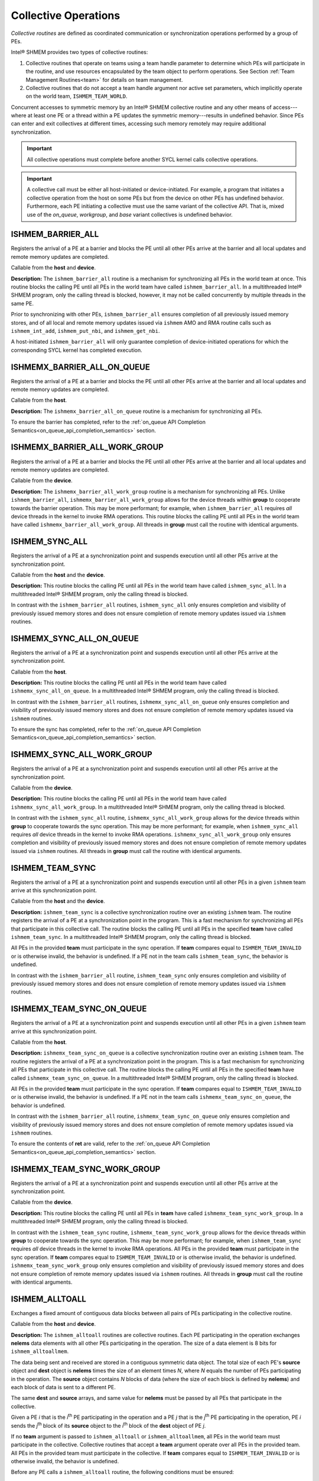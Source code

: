 .. _collectives:

---------------------
Collective Operations
---------------------

`Collective routines` are defined as coordinated communication or
synchronization operations performed by a group of PEs.

Intel® SHMEM provides two types of collective routines:

#. Collective routines that operate on teams using a team handle parameter to
   determine which PEs will participate in the routine, and use resources
   encapsulated by the team object to perform operations.
   See Section :ref:`Team Management Routines<team>` for details on team
   management.

#. Collective routines that do not accept a team handle argument nor active set
   parameters, which implicitly operate on the world team,
   ``ISHMEM_TEAM_WORLD``.

.. FIXME : above, add "and, as required, the default context." if/when contexts

Concurrent accesses to symmetric memory by an Intel® SHMEM collective routine
and any other means of access---where at least one PE or a thread within a PE
updates the symmetric memory---results in undefined behavior.
Since PEs can enter and exit collectives at different times, accessing such
memory remotely may require additional synchronization.

.. important:: All collective operations must complete before another SYCL
   kernel calls collective operations.

.. important:: A collective call must be either all host-initiated or
   device-initiated. For example, a program that initiates a collective
   operation from the host on some PEs but from the device on other PEs has
   undefined behavior. Furthermore, each PE initiating a collective must use
   the same variant of the collective API. That is, mixed use of the
   `on_queue`, `workgroup`, and `base` variant collectives is undefined
   behavior.

.. _ishmem_barrier_all:

^^^^^^^^^^^^^^^^^^
ISHMEM_BARRIER_ALL
^^^^^^^^^^^^^^^^^^

Registers the arrival of a PE at a barrier and blocks the PE until all other
PEs arrive at the barrier and all local updates and remote memory updates are
completed.

.. cpp:function:: void ishmem_barrier_all(void)

  :parameters: None.
  :returns: None.

Callable from the **host** and **device**.

**Description:**
The ``ishmem_barrier_all`` routine is a mechanism for synchronizing all PEs
in the world team at once.
This routine blocks the calling PE until all PEs in the world team have called
``ishmem_barrier_all``.
In a multithreaded Intel® SHMEM program, only the calling thread is blocked,
however, it may not be called concurrently by multiple threads in the same
PE.

Prior to synchronizing with other PEs, ``ishmem_barrier_all`` ensures
completion of all previously issued memory stores, and of all local and remote
memory updates issued via ``ishmem`` AMO and RMA routine calls such as
``ishmem_int_add``, ``ishmem_put_nbi``, and ``ishmem_get_nbi``.

A host-initiated ``ishmem_barrier_all`` will only guarantee completion of
device-initiated operations for which the corresponding SYCL kernel has
completed execution.

^^^^^^^^^^^^^^^^^^^^^^^^^^^^
ISHMEMX_BARRIER_ALL_ON_QUEUE
^^^^^^^^^^^^^^^^^^^^^^^^^^^^

Registers the arrival of a PE at a barrier and blocks the PE until all other
PEs arrive at the barrier and all local updates and remote memory updates are
completed.

.. cpp:function:: sycl::event ishmemx_barrier_all_on_queue(const sycl::queue& q, const std::vector<sycl::event>& deps)

  :param q: The SYCL queue on which to execute the operation. **q** must be mapped to the GPU tile assigned to the calling PE.
  :param deps: An optional vector of SYCL events that the operation depends on.
  :returns: The SYCL event created upon submitting the operation to the SYCL runtime.

Callable from the **host**.

**Description:**
The ``ishmemx_barrier_all_on_queue`` routine is a mechanism for
synchronizing all PEs.

To ensure the barrier has completed, refer to the
:ref:`on_queue API Completion Semantics<on_queue_api_completion_semantics>`
section.

^^^^^^^^^^^^^^^^^^^^^^^^^^^^^^
ISHMEMX_BARRIER_ALL_WORK_GROUP
^^^^^^^^^^^^^^^^^^^^^^^^^^^^^^

Registers the arrival of a PE at a barrier and blocks the PE until all other
PEs arrive at the barrier and all local updates and remote memory updates are
completed.

.. cpp:function:: template<typename Group> void ishmemx_barrier_all_work_group(const Group& group)

  :param group: The SYCL ``group`` or ``sub_group`` on which to collectively perform the barrier operation.
  :returns: None.

Callable from the **device**.

**Description:**
The ``ishmemx_barrier_all_work_group`` routine is a mechanism for
synchronizing all PEs.
Unlike ``ishmem_barrier_all``, ``ishmemx_barrier_all_work_group`` allows
for the device threads within **group** to cooperate towards the barrier
operation.
This may be more performant; for example, when ``ishmem_barrier_all``
requires `all` device threads in the kernel to invoke RMA operations.
This routine blocks the calling PE until all PEs in the world team have called
``ishmemx_barrier_all_work_group``.
All threads in **group** must call the routine with identical arguments.


.. _ishmem_sync_all:

^^^^^^^^^^^^^^^
ISHMEM_SYNC_ALL
^^^^^^^^^^^^^^^

Registers the arrival of a PE at a synchronization point and suspends
execution until all other PEs arrive at the synchronization point.

.. cpp:function:: void ishmem_sync_all(void)

  :parameters: None.
  :returns: None.

Callable from the **host** and the **device**.

**Description:**
This routine blocks the calling PE until all PEs in the world team have called
``ishmem_sync_all``.
In a multithreaded Intel® SHMEM program, only the calling thread is blocked.

In contrast with the ``ishmem_barrier_all`` routines, ``ishmem_sync_all``
only ensures completion and visibility of previously issued memory
stores and does not ensure completion of remote memory updates issued via
``ishmem`` routines.

^^^^^^^^^^^^^^^^^^^^^^^^^
ISHMEMX_SYNC_ALL_ON_QUEUE
^^^^^^^^^^^^^^^^^^^^^^^^^

Registers the arrival of a PE at a synchronization point and suspends
execution until all other PEs arrive at the synchronization point.

.. cpp:function:: sycl::event ishmemx_sync_all_on_queue(sycl::queue& q, const std::vector<sycl::event>& deps)

  :param q: The SYCL queue on which to execute the operation. **q** must be mapped to the GPU tile assigned to the calling PE.
  :param deps: An optional vector of SYCL events that the operation depends on.
  :returns: The SYCL event created upon submitting the operation to the SYCL runtime.

Callable from the **host**.

**Description:**
This routine blocks the calling PE until all PEs in the world team have called
``ishmemx_sync_all_on_queue``.
In a multithreaded Intel® SHMEM program, only the calling thread is blocked.

In contrast with the ``ishmem_barrier_all`` routines,
``ishmemx_sync_all_on_queue`` only ensures completion and visibility of
previously issued memory stores and does not ensure completion of remote
memory updates issued via ``ishmem`` routines.

To ensure the sync has completed, refer to the
:ref:`on_queue API Completion Semantics<on_queue_api_completion_semantics>`
section.

^^^^^^^^^^^^^^^^^^^^^^^^^^^
ISHMEMX_SYNC_ALL_WORK_GROUP
^^^^^^^^^^^^^^^^^^^^^^^^^^^

Registers the arrival of a PE at a synchronization point and suspends
execution until all other PEs arrive at the synchronization point.

.. cpp:function:: template<typename Group> void ishmemx_sync_all_work_group(const Group& group)

  :param group: The SYCL ``group`` or ``sub_group`` on which to collectively perform the barrier operation.
  :returns: None.

Callable from the **device**.

**Description:**
This routine blocks the calling PE until all PEs in the world team have called
``ishmemx_sync_all_work_group``.
In a multithreaded Intel® SHMEM program, only the calling thread is blocked.

In contrast with the ``ishmem_sync_all`` routine, ``ishmemx_sync_all_work_group`` allows for the device threads within **group** to cooperate towards the sync operation.
This may be more performant; for example, when ``ishmem_sync_all``
requires `all` device threads in the kernel to invoke RMA operations.
``ishmemx_sync_all_work_group`` only ensures completion and visibility of
previously issued memory stores and does not ensure completion of remote
memory updates issued via ``ishmem`` routines.
All threads in **group** must call the routine with identical arguments.


.. _ishmem_team_sync:

^^^^^^^^^^^^^^^^
ISHMEM_TEAM_SYNC
^^^^^^^^^^^^^^^^

Registers the arrival of a PE at a synchronization point and suspends execution
until all other PEs in a given ``ishmem`` team arrive at this synchronization
point.

.. cpp:function:: int ishmem_team_sync(ishmem_team_t team)

  :param team: The team over which to perform the operation.
  :returns: Zero on successful local completion. Nonzero otherwise.

Callable from the **host** and the **device**.

**Description:**
``ishmem_team_sync`` is a collective synchronization routine over an existing
``ishmem`` team.
The routine registers the arrival of a PE at a synchronization point in the
program.
This is a fast mechanism for synchronizing all PEs that participate in this
collective call.
The routine blocks the calling PE until all PEs in the specified **team** have
called ``ishmem_team_sync``.
In a multithreaded Intel® SHMEM program, only the calling thread is blocked.

All PEs in the provided **team** must participate in the sync operation.
If **team** compares equal to ``ISHMEM_TEAM_INVALID`` or is otherwise invalid,
the behavior is undefined.
If a PE not in the team calls ``ishmem_team_sync``, the behavior is undefined.

In contrast with the ``ishmem_barrier_all`` routine, ``ishmem_team_sync`` only
ensures completion and visibility of previously issued memory stores and does
not ensure completion of remote memory updates issued via ``ishmem`` routines.

^^^^^^^^^^^^^^^^^^^^^^^^^^
ISHMEMX_TEAM_SYNC_ON_QUEUE
^^^^^^^^^^^^^^^^^^^^^^^^^^

Registers the arrival of a PE at a synchronization point and suspends execution
until all other PEs in a given ``ishmem`` team arrive at this synchronization
point.

.. cpp:function:: sycl::event ishmemx_team_sync_on_queue(ishmem_team_t team, int* ret, sycl::queue& q, const std::vector<sycl::event>& deps)

  :param team: The team over which to perform the operation.
  :param ret: A pointer whose contents will be set to zero on successful local completion; otherwise, nonzero. **ret** must be accessible from both the host and the device.
  :param q: The SYCL queue on which to execute the operation. **q** must be mapped to the GPU tile assigned to the calling PE.
  :param deps: An optional vector of SYCL events that the operation depends on.
  :returns: The SYCL event created upon submitting the operation to the SYCL runtime.

Callable from the **host**.

**Description:**
``ishmemx_team_sync_on_queue`` is a collective synchronization routine over an existing
``ishmem`` team.
The routine registers the arrival of a PE at a synchronization point in the
program.
This is a fast mechanism for synchronizing all PEs that participate in this
collective call.
The routine blocks the calling PE until all PEs in the specified **team** have
called ``ishmemx_team_sync_on_queue``.
In a multithreaded Intel® SHMEM program, only the calling thread is blocked.

All PEs in the provided **team** must participate in the sync operation.
If **team** compares equal to ``ISHMEM_TEAM_INVALID`` or is otherwise invalid,
the behavior is undefined.
If a PE not in the team calls ``ishmemx_team_sync_on_queue``, the behavior is
undefined.

In contrast with the ``ishmem_barrier_all`` routine,
``ishmemx_team_sync_on_queue`` only ensures completion and visibility of
previously issued memory stores and does not ensure completion of remote
memory updates issued via ``ishmem`` routines.

To ensure the contents of **ret** are valid, refer to the
:ref:`on_queue API Completion Semantics<on_queue_api_completion_semantics>`
section.

^^^^^^^^^^^^^^^^^^^^^^^^^^^^
ISHMEMX_TEAM_SYNC_WORK_GROUP
^^^^^^^^^^^^^^^^^^^^^^^^^^^^

Registers the arrival of a PE at a synchronization point and suspends
execution until all other PEs arrive at the synchronization point.

.. cpp:function:: template<typename Group> void ishmemx_team_sync_work_group(ishmem_team_t team, const Group& group)

  :param team: The team over which to perform the operation.
  :param group: The SYCL ``group`` or ``sub_group`` on which to collectively perform the barrier operation.

Callable from the **device**.

**Description:**
This routine blocks the calling PE until all PEs in **team** have called
``ishmemx_team_sync_work_group``.
In a multithreaded Intel® SHMEM program, only the calling thread is blocked.

In contrast with the ``ishmem_team_sync`` routine,
``ishmemx_team_sync_work_group`` allows for the device threads within **group**
to cooperate towards the sync operation.
This may be more performant; for example, when ``ishmem_team_sync`` requires
`all` device threads in the kernel to invoke RMA operations.
All PEs in the provided **team** must participate in the sync operation.
If **team** compares equal to ``ISHMEM_TEAM_INVALID`` or is otherwise invalid,
the behavior is undefined.
``ishmemx_team_sync_work_group`` only ensures completion and visibility of
previously issued memory stores and does not ensure completion of remote memory
updates issued via ``ishmem`` routines.
All threads in **group** must call the routine with identical arguments.


.. _ishmem_alltoall:

^^^^^^^^^^^^^^^
ISHMEM_ALLTOALL
^^^^^^^^^^^^^^^

Exchanges a fixed amount of contiguous data blocks between all pairs of PEs
participating in the collective routine.

.. cpp:function:: template<typename TYPE> int ishmem_alltoall(TYPE* dest, const TYPE* source, size_t nelems)

.. cpp:function:: template<typename TYPE> int ishmem_alltoall(ishmem_team_t team, TYPE* dest, const TYPE* source, size_t nelems)

.. cpp:function:: int ishmem_TYPENAME_alltoall(TYPE* dest, const TYPE* source, size_t nelems)

.. cpp:function:: int ishmem_TYPENAME_alltoall(ishmem_team_t team, TYPE* dest, const TYPE* source, size_t nelems)

.. cpp:function:: int ishmem_alltoallmem(void* dest, const void* source, size_t nelems)

.. cpp:function:: int ishmem_alltoallmem(ishmem_team_t team, void* dest, const void* source, size_t nelems)

   :param dest: Symmetric address of a data object large enough to receive the combined total of **nelems** elements from each PE. The type of **dest** should match the TYPE and TYPENAME according to the table of :ref:`Standard RMA types<stdrmatypes>`.
   :param source: Symmetric address of a data object that contains **nelems** elements of data for each PE, ordered according to destination PE. The type of **source** should match the TYPE and TYPENAME according to the table of :ref:`Standard RMA types<stdrmatypes>`.
   :param nelems: The number of elements to exchange for each PE. For ``ishmem_alltoallmem``, elements are bytes.
   :param team: A valid ``ishmem`` team handle to a team.
   :returns:  Zero on successful local completion; otherwise, nonzero.

Callable from the **host** and **device**.

**Description:**
The ``ishmem_alltoall`` routines are collective routines. Each PE
participating in the operation exchanges **nelems** data elements
with all other PEs participating in the operation.
The size of a data element is 8 bits for ``ishmem_alltoallmem``.

The data being sent and received are stored in a contiguous symmetric data
object.
The total size of each PE's **source** object and **dest** object is **nelems**
times the size of an element times `N`, where `N` equals the number of PEs
participating in the operation.
The **source** object contains `N` blocks of data (where the size of each block
is defined by **nelems**) and each block of data is sent to a different PE.

The same **dest** and **source** arrays, and same value for **nelems** must be
passed by all PEs that participate in the collective.

.. FIXME: TEAMS

.. Given a PE `i` that is the `k`:sup:`th` PE participating in the operation and a
.. PE `j` that is the `l`:sup:`th` PE participating in the operation, PE `i` sends
.. the `l`:sup:`th` block of its **source** object to the `k`:sup:`th` block of
.. the **dest** object of PE `j`.

Given a PE `i` that is the `i`:sup:`th` PE participating in the operation and a
PE `j` that is the `j`:sup:`th` PE participating in the operation, PE `i` sends
the `j`:sup:`th` block of its **source** object to the `i`:sup:`th` block of
the **dest** object of PE `j`.

If no **team** argument is passed to ``ishmem_alltoall`` or
``ishmem_alltoallmem``, all PEs in the world team must participate in the
collective.
Collective routines that accept a **team** argument operate over all PEs in the
provided team.
All PEs in the provided team must participate in the collective.
If **team** compares equal to ``ISHMEM_TEAM_INVALID`` or is otherwise invalid,
the behavior is undefined.

Before any PE calls a ``ishmem_alltoall`` routine, the following conditions must
be ensured:

#. The **dest** data object on all PEs in the **team** is ready to accept the
   ``ishmem_alltoall`` data.
#. The **source** data object on all PEs in the **team** is ready to send.

Otherwise, the behavior is undefined.

Upon return from a ``ishmem_alltoall`` routine, the following is true for
the local PE:

#. Its **dest** symmetric data object is completely updated.
#. The data has been copied out of the **source** data object.

^^^^^^^^^^^^^^^^^^^^^^^^^
ISHMEMX_ALLTOALL_ON_QUEUE
^^^^^^^^^^^^^^^^^^^^^^^^^

Exchanges a fixed amount of contiguous data blocks between all pairs of PEs
participating in the collective routine.

In the functions below, TYPE is one of the standard RMA types and has a
corresponding TYPENAME specified by Table :ref:`Standard RMA
Types<stdrmatypes>`.

.. cpp:function:: template<typename TYPE> sycl::event ishmemx_alltoall_on_queue(TYPE* dest, const TYPE* source, size_t nelems, int* ret, sycl::queue& q, const std::vector<sycl::event>& deps)

.. cpp:function:: template<typename TYPE> sycl::event ishmemx_alltoall_on_queue(ishmem_team_t team, TYPE* dest, const TYPE* source, size_t nelems, int* ret, sycl::queue& q, const std::vector<sycl::event>& deps)

.. cpp:function:: sycl::event ishmemx_TYPENAME_alltoall_on_queue(TYPE* dest, const TYPE* source, size_t nelems, int* ret, sycl::queue& q, const std::vector<sycl::event>& deps)

.. cpp:function:: sycl::event ishmemx_TYPENAME_alltoall_on_queue(ishmem_team_t team, TYPE* dest, const TYPE* source, size_t nelems, int* ret, sycl::queue& q, const std::vector<sycl::event>& deps)

.. cpp:function:: sycl::event ishmemx_alltoallmem_on_queue(void* dest, const void* source, size_t nelems, int* ret, sycl::queue& q, const std::vector<sycl::event>& deps)

.. cpp:function:: sycl::event ishmemx_alltoallmem_on_queue(ishmem_team_t team, void* dest, const void* source, size_t nelems, int* ret, sycl::queue& q, const std::vector<sycl::event>& deps)

   :param dest: Symmetric address of a data object large enough to receive the combined total of **nelems** elements from each PE. The type of **dest** should match the TYPE and TYPENAME according to the table of :ref:`Standard RMA types<stdrmatypes>`.
   :param source: Symmetric address of a data object that contains **nelems** elements of data for each PE, ordered according to destination PE. The type of **source** should match the TYPE and TYPENAME according to the table of :ref:`Standard RMA types<stdrmatypes>`.
   :param nelems: The number of elements to exchange for each PE. For ``ishmemx_alltoallmem_on_queue``, elements are bytes.
   :param ret: A pointer whose contents will be set to zero on successful local completion; otherwise, nonzero. **ret** must be accessible from both the host and the device.
   :param q: The SYCL queue on which to execute the operation. **q** must be mapped to the GPU tile assigned to the calling PE.
   :param deps: An optional vector of SYCL events that the operation depends on.
   :param team: A valid ``ishmem`` team handle to a team.
   :returns: The SYCL event created upon submitting the operation to the SYCL runtime.

Callable from the **host**.

**Description:**
The ``ishmemx_alltoall_on_queue`` routines have similar semantics and
requirements as the ``ishmem_alltoall`` routines.
If no **team** argument is passed to ``ishmemx_alltoall_on_queue`` or
``ishmemx_alltoallmem_on_queue``, all PEs in the world team must participate
in the collective.
Collective routines that accept a **team** argument operate over all PEs in the
provided team.
All PEs in the provided team must participate in the collective.
If **team** compares equal to ``ISHMEM_TEAM_INVALID`` or is otherwise invalid,
the behavior is undefined.

To ensure the contents of **dest** and **ret** are valid, refer to the
:ref:`on_queue API Completion Semantics<on_queue_api_completion_semantics>`
section.

^^^^^^^^^^^^^^^^^^^^^^^^^^^
ISHMEMX_ALLTOALL_WORK_GROUP
^^^^^^^^^^^^^^^^^^^^^^^^^^^

Exchanges a fixed amount of contiguous data blocks between all pairs of PEs
participating in the collective routine.

In the functions below, TYPE is one of the standard RMA types and has a
corresponding TYPENAME specified by Table :ref:`Standard RMA
Types<stdrmatypes>`.

.. cpp:function:: template<typename TYPE, typename Group> int ishmemx_alltoall_work_group(TYPE* dest, const TYPE* source, size_t nelems, const Group& group)

.. cpp:function:: template<typename TYPE, typename Group> int ishmemx_alltoall_work_group(ishmem_team_t team, TYPE* dest, const TYPE* source, size_t nelems, const Group& group)

.. cpp:function:: template<typename Group> int ishmemx_TYPENAME_alltoall_work_group(TYPE* dest, const TYPE* source, size_t nelems, const Group& group)

.. cpp:function:: template<typename Group> int ishmemx_TYPENAME_alltoall_work_group(ishmem_team_t team, TYPE* dest, const TYPE* source, size_t nelems, const Group& group)

.. cpp:function:: template<typename Group> int ishmemx_alltoallmem_work_group(void* dest, const void* source, size_t nelems, const Group& group)

.. cpp:function:: template<typename Group> int ishmemx_alltoallmem_work_group(ishmem_team_t team, void* dest, const void* source, size_t nelems, const Group& group)

   :param dest: Symmetric address of a data object large enough to receive the combined total of **nelems** elements from each PE. The type of **dest** should match the TYPE and TYPENAME according to the table of :ref:`Standard RMA types<stdrmatypes>`.
   :param source: Symmetric address of a data object that contains **nelems** elements of data for each PE, ordered according to destination PE. The type of **source** should match the TYPE and TYPENAME according to the table of :ref:`Standard RMA types<stdrmatypes>`.
   :param nelems: The number of elements to exchange for each PE. For ``ishmem_alltoallmem``, elements are bytes.
   :param group: The SYCL ``group`` or ``sub_group`` on which to collectively perform the barrier operation.
   :param team: A valid ``ishmem`` team handle to a team.
   :returns:  Zero on successful local completion; otherwise, nonzero.

Callable from the **device**.

**Description:**
The ``ishmemx_alltoall_work_group`` routines have similar semantics and
requirements as the ``ishmem_alltoall`` routines.
In contrast with the ``ishmem_alltoall`` routines,
``ishmemx_alltoall_work_group`` allows for the device threads within **group**
to cooperate towards the all-to-all operation.
This may be more performant; for example, when ``ishmem_alltoall``
requires `all` device threads in the kernel to invoke RMA operations.
This routine blocks the calling PE until all PEs in the team have called
``ishmemx_alltoall_work_group``.
If no **team** argument is passed to ``ishmemx_alltoall_work_group`` or
``ishmemx_alltoallmem_work_group``, all PEs in the world team must participate
in the collective.
Collective routines that accept a **team** argument operate over all PEs in the
provided team.
All PEs in the provided team must participate in the collective.
If **team** compares equal to ``ISHMEM_TEAM_INVALID`` or is otherwise invalid,
the behavior is undefined.
``ishmemx_alltoall_work_group`` only ensures completion and visibility of
previously issued memory stores and does not ensure completion of remote memory
updates issued via ``ishmem`` routines.
All threads in **group** must call the routine with identical arguments.

.. _ishmem_broadcast:

^^^^^^^^^^^^^^^^
ISHMEM_BROADCAST
^^^^^^^^^^^^^^^^

Broadcasts a block of data from one PE to one or more destination PEs.

Below, TYPE is one of the standard RMA types and has a corresponding TYPENAME
specified by Table :ref:`Standard RMA Types<stdrmatypes>`.

.. cpp:function:: template<typename TYPE> int ishmem_broadcast(TYPE* dest, const TYPE* source, size_t nelems, int PE_root)

.. cpp:function:: template<typename TYPE> int ishmem_broadcast(ishmem_team_t team, TYPE* dest, const TYPE* source, size_t nelems, int PE_root)

.. cpp:function:: int ishmem_TYPENAME_broadcast(TYPE* dest, const TYPE* source, size_t nelems, int PE_root)

.. cpp:function:: int ishmem_TYPENAME_broadcast(ishmem_team_t team, TYPE* dest, const TYPE* source, size_t nelems, int PE_root)

.. cpp:function:: int ishmem_broadcastmem(void* dest, const void* source, size_t nelems, int PE_root)

.. cpp:function:: int ishmem_broadcastmem(ishmem_team_t team, void* dest, const void* source, size_t nelems, int PE_root)

   :param dest: Symmetric address of the destination data object. The type of **dest** should match the TYPE and TYPENAME according to the table of :ref:`Standard RMA types<stdrmatypes>`. 
   :param source: Symmetric address of the source data object. The type of **source** should match the TYPE and TYPENAME according to the table of :ref:`Standard RMA types<stdrmatypes>`.
   :param nelems: The number of elements in the **source** and **dest** arrays. For ``ishmem_broadcastmem``, elements are bytes.
   :param PE_root: The PE from which the data is copied.
   :param team: A valid ``ishmem`` team handle to a team.
   :returns:  Zero on successful local completion; otherwise, nonzero.

Callable from the **host** and **device**.

**Description:**
The broadcast routines are collective routines across all PEs in a valid
``ishmem`` team.
They copy the **source** data object on the PE specified by **PE_root** to
the **dest** data object on the PEs participating in the collective
operation.
The same **dest** and **source** data objects and the same value of
**PE_root** must be passed by all PEs participating in the collective
operation.

For broadcasts:

* The **dest** object is updated on all PEs in the ``ishmem`` team.

* All PEs in the **team** must participate in the operation.

* If **team** compares equal to ``ISHMEM_TEAM_INVALID`` or is otherwise
  invalid, the behavior is undefined.

* PE numbering is relative to the team. The specified root PE must be a valid
  PE number for the team, between :math:`0` and :math:`N-1`, where :math:`N` is the
  size of the team.

* The values of argument **PE_root** must be the same value on all PEs in the
  **team**.

Before any PE calls a broadcast routine, the following conditions must be
ensured:

* The **dest** array on all PEs in the **team** is ready to accept the
  broadcast data.

Otherwise, the behavior is undefined.

Upon return from a broadcast routine, the following are true for the local PE:

* The **dest** data object is updated on all PEs in the **team**.

* The **source** data object may be safely reused.

^^^^^^^^^^^^^^^^^^^^^^^^^^
ISHMEMX_BROADCAST_ON_QUEUE
^^^^^^^^^^^^^^^^^^^^^^^^^^

Broadcasts a block of data from one PE to one or more destination PEs.

Below, TYPE is one of the standard RMA types and has a corresponding TYPENAME
specified by Table :ref:`Standard RMA Types<stdrmatypes>`.

.. cpp:function:: template<typename TYPE> sycl::event ishmemx_broadcast_on_queue(TYPE* dest, const TYPE* source, size_t nelems, int PE_root, int* ret, sycl::queue& q, const std::vector<sycl::event>& deps)

.. cpp:function:: template<typename TYPE> sycl::event ishmemx_broadcast_on_queue(ishmem_team_t team, TYPE* dest, const TYPE* source, size_t nelems, int PE_root, int* ret, sycl::queue& q, const std::vector<sycl::event>& deps)

.. cpp:function:: sycl::event ishmemx_TYPENAME_broadcast_on_queue(TYPE* dest, const TYPE* source, size_t nelems, int PE_root, int* ret, sycl::queue& q, const std::vector<sycl::event>& deps)

.. cpp:function:: sycl::event ishmemx_TYPENAME_broadcast_on_queue(ishmem_team_t team, TYPE* dest, const TYPE* source, size_t nelems, int PE_root, int* ret, sycl::queue& q, const std::vector<sycl::event>& deps)

.. cpp:function:: sycl::event ishmemx_broadcastmem_on_queue(void* dest, const void* source, size_t nelems, int PE_root, int* ret, sycl::queue& q, const std::vector<sycl::event>& deps)

.. cpp:function:: sycl::event ishmemx_broadcastmem_on_queue(ishmem_team_t team, void* dest, const void* source, size_t nelems, int PE_root, int* ret, sycl::queue& q, const std::vector<sycl::event>& deps)

   :param dest: Symmetric address of the destination data object. The type of **dest** should match the TYPE and TYPENAME according to the table of :ref:`Standard RMA types<stdrmatypes>`. 
   :param source: Symmetric address of the source data object. The type of **source** should match the TYPE and TYPENAME according to the table of :ref:`Standard RMA types<stdrmatypes>`.
   :param nelems: The number of elements in the **source** and **dest** arrays. For ``ishmemx_broadcastmem_on_queue``, elements are bytes.
   :param PE_root: The PE from which the data is copied.
   :param ret: A pointer whose contents will be set to zero on successful local completion; otherwise, nonzero. **ret** must be accessible from both the host and the device.
   :param q: The SYCL queue on which to execute the operation. **q** must be mapped to the GPU tile assigned to the calling PE.
   :param deps: An optional vector of SYCL events that the operation depends on.
   :param team: A valid ``ishmem`` team handle to a team.
   :returns: The SYCL event created upon submitting the operation to the SYCL runtime.

Callable from the **host**.

**Description:**
The ``ishmemx_broadcast_on_queue`` routines have similar semantics and
requirements as the ``ishmem_broadcast`` routines.
If no **team** argument is passed to ``ishmemx_broadcast_on_queue`` or
``ishmemx_broadcastmem_on_queue``, all PEs in the world team must participate
in the broadcast operation.
Broadcast routines that accept a **team** argument operate over all PEs in the
provided team.
All PEs in the provided team must participate in the broadcast.
If **team** compares equal to ``ISHMEM_TEAM_INVALID`` or is otherwise invalid,
the behavior is undefined.

To ensure the contents of **dest** and **ret** are valid, refer to the
:ref:`on_queue API Completion Semantics<on_queue_api_completion_semantics>`
section.

^^^^^^^^^^^^^^^^^^^^^^^^^^^^
ISHMEMX_BROADCAST_WORK_GROUP
^^^^^^^^^^^^^^^^^^^^^^^^^^^^

Broadcasts a block of data from one PE to one or more destination PEs.

Below, TYPE is one of the standard RMA types and has a corresponding TYPENAME
specified by Table :ref:`Standard RMA Types<stdrmatypes>`.

.. cpp:function:: template<typename TYPE, typename Group> int ishmemx_broadcast_work_group(TYPE* dest, const TYPE* source, size_t nelems, int PE_root, const Group& group)

.. cpp:function:: template<typename TYPE, typename Group> int ishmemx_broadcast_work_group(ishmem_team_t team, TYPE* dest, const TYPE* source, size_t nelems, int PE_root, const Group& group)

.. cpp:function:: template<typename Group> int ishmemx_TYPENAME_broadcast_work_group(TYPE* dest, const TYPE* source, size_t nelems, int PE_root, const Group& group)

.. cpp:function:: template<typename Group> int ishmemx_TYPENAME_broadcast_work_group(ishmem_team_t team, TYPE* dest, const TYPE* source, size_t nelems, int PE_root, const Group& group)

.. cpp:function:: template<typename Group> int ishmemx_broadcastmem_work_group(void* dest, const void* source, size_t nelems, int PE_root, const Group& group)

.. cpp:function:: template<typename Group> int ishmemx_broadcastmem_work_group(ishmem_team_t team, void* dest, const void* source, size_t nelems, int PE_root, const Group& group)

   :param dest: Symmetric address of the destination data object. The type of **dest** should match the TYPE and TYPENAME according to the table of :ref:`Standard RMA types<stdrmatypes>`. 
   :param source: Symmetric address of the source data object. The type of **source** should match the TYPE and TYPENAME according to the table of :ref:`Standard RMA types<stdrmatypes>`.
   :param nelems: The number of elements in the **source** and **dest** arrays. For ``ishmemx_broadcastmem_work_group``, elements are bytes.
   :param PE_root: The PE from which the data is copied.
   :param group: The SYCL ``group`` or ``sub_group`` on which to collectively perform the barrier operation.
   :param team: A valid ``ishmem`` team handle to a team.
   :returns:  Zero on successful local completion; otherwise, nonzero.

Callable from the **device**.

**Description:**
The ``ishmemx_broadcast_work_group`` and
``ishmemx_broadcastmem_work_group`` routines have similar semantics and
requirements as the ``ishmem_broadcast`` routines.
In contrast with the ``ishmem_broadcast`` routines,
``ishmemx_broadcast_work_group`` and ``ishmemx_broadcastmem_work_group``
allow for the device threads within **group** to cooperate towards the broadcast operation.
This routine blocks the calling PE until all PEs in the team have called
``ishmemx_broadcast_work_group``.
If no **team** argument is passed to ``ishmemx_broadcast_work_group`` or
``ishmemx_broadcastmem_work_group``, all PEs in the world team must participate
in the broadcast operation.
Broadcast routines that accept a **team** argument operate over all PEs in the
provided team.
All PEs in the provided team must participate in the broadcast.
If **team** compares equal to ``ISHMEM_TEAM_INVALID`` or is otherwise invalid,
the behavior is undefined.
``ishmemx_broadcast_work_group`` only ensures completion and visibility of
previously issued memory stores and does not ensure completion of remote memory
updates issued via ``ishmem`` routines.
All threads in **group** must call the routine with identical arguments.


.. _ishmem_collect:

^^^^^^^^^^^^^^^^^^^^^^^^^^^^^^^
ISHMEM_COLLECT, ISHMEM_FCOLLECT
^^^^^^^^^^^^^^^^^^^^^^^^^^^^^^^

Concatenates blocks of data from multiple PEs to an array in every PE
participating in the collective routine.

In the functions below, TYPE is one of the standard RMA types and has a
corresponding TYPENAME specified by Table :ref:`Standard RMA
Types<stdrmatypes>`.

.. cpp:function:: template<typename TYPE> int ishmem_collect(TYPE* dest, const TYPE* source, size_t nelems)

.. cpp:function:: template<typename TYPE> int ishmem_collect(ishmem_team_t team, TYPE* dest, const TYPE* source, size_t nelems)

.. cpp:function:: template<typename TYPE> int ishmem_fcollect(TYPE* dest, const TYPE* source, size_t nelems)

.. cpp:function:: template<typename TYPE> int ishmem_fcollect(ishmem_team_t team, TYPE* dest, const TYPE* source, size_t nelems)

.. cpp:function:: int ishmem_TYPENAME_collect(TYPE* dest, const TYPE* source, size_t nelems)

.. cpp:function:: int ishmem_TYPENAME_collect(ishmem_team_t team, TYPE* dest, const TYPE* source, size_t nelems)

.. cpp:function:: int ishmem_TYPENAME_fcollect(TYPE* dest, const TYPE* source, size_t nelems)

.. cpp:function:: int ishmem_TYPENAME_fcollect(ishmem_team_t team, TYPE* dest, const TYPE* source, size_t nelems)

.. cpp:function:: int ishmem_collectmem(void* dest, const void* source, size_t nelems)

.. cpp:function:: int ishmem_collectmem(ishmem_team_t team, void* dest, const void* source, size_t nelems)

.. cpp:function:: int ishmem_fcollectmem(void* dest, const void* source, size_t nelems)

.. cpp:function:: int ishmem_fcollectmem(ishmem_team_t team, void* dest, const void* source, size_t nelems)

  :param dest: Symmetric address of an array large enough to accept the concatenation of the **source** arrays on all participating PEs. The type of **dest** should match the TYPE and TYPENAME according to the table of :ref:`Standard RMA types<stdrmatypes>`.
  :param source: Symmetric address of the **source** data object. The type of **source** should match the TYPE and TYPENAME according to the table of :ref:`Standard RMA types<stdrmatypes>`.
  :param nelems: The number of elements in **source** array. For ``ishmem_collectmem`` and ``ishmem_fcollectmem``, elements are bytes.
  :param team: A valid ``ishmem`` team handle to a team.
  :returns: Zero on successful local completion. Nonzero otherwise.

Callable from the **host** and **device**.

**Description:**
The ``ishmem_collect`` and ``ishmem_fcollect`` routines perform a collective
operation to concatenate **nelems** data items from the **source** array into
the **dest** array, over all PEs in a valid ``ishmem`` team in processor number
order.

.. For a team, the data from PE number 0 in the team is first, then the contribution from PE 1 in the team, and so on.

The collected result is written to the **dest** array for all PEs in the team.
The same **dest** and **source** arrays must be passed by all PEs that
participate in the operation.

The ``ishmem_fcollect`` routines require that **nelems** be the same value
in all participating PEs, while the ``ishmem_collect`` routines allow
**nelems** to vary from PE to PE.

If no **team** argument is passed to either ``ishmem_collect`` or
``ishmem_fcollect``, then all PEs in the world team must participate in the
collective.
Collect and fcollect routines that accept a **team** argument operate over all
PEs in the provided team.
All PEs in the provided team must participate in the collective.
If **team** compares equal to ``ISHMEM_TEAM_INVALID`` or is otherwise invalid,
the behavior is undefined.

Upon return from a collective routine, the following are true for the local
PE:

* The **dest** array is updated and the **source** array may be safely
  reused. 


^^^^^^^^^^^^^^^^^^^^^^^^^^^^^^^^^^^^^^^^^^^^^^^^^^^^^^^^
ISHMEMX_COLLECT_ON_QUEUE, ISHMEMX_FCOLLECT_ON_QUEUE
^^^^^^^^^^^^^^^^^^^^^^^^^^^^^^^^^^^^^^^^^^^^^^^^^^^^^^^^

Concatenates blocks of data from multiple PEs to an array in every PE
participating in the collective routine.

In the functions below, TYPE is one of the standard RMA types and has a
corresponding TYPENAME specified by Table :ref:`Standard RMA
Types<stdrmatypes>`.

.. cpp:function:: template<typename TYPE> sycl::event ishmemx_collect_on_queue(TYPE* dest, const TYPE* source, size_t nelems, int* ret, sycl::queue& q, const std::vector<sycl::event>& deps)

.. cpp:function:: template<typename TYPE> sycl::event ishmemx_collect_on_queue(ishmem_team_t team, TYPE* dest, const TYPE* source, size_t nelems, int* ret, sycl::queue& q, const std::vector<sycl::event>& deps)

.. cpp:function:: template<typename TYPE> sycl::event ishmemx_fcollect_on_queue(TYPE* dest, const TYPE* source, size_t nelems, int* ret, sycl::queue& q, const std::vector<sycl::event>& deps)

.. cpp:function:: template<typename TYPE> sycl::event ishmemx_fcollect_on_queue(ishmem_team_t team, TYPE* dest, const TYPE* source, size_t nelems, int* ret, sycl::queue& q, const std::vector<sycl::event>& deps)

.. cpp:function:: sycl::event ishmemx_TYPENAME_collect_on_queue(TYPE* dest, const TYPE* source, size_t nelems, int* ret, sycl::queue& q, const std::vector<sycl::event>& deps)

.. cpp:function:: sycl::event ishmemx_TYPENAME_collect_on_queue(ishmem_team_t team, TYPE* dest, const TYPE* source, size_t nelems, int* ret, sycl::queue& q, const std::vector<sycl::event>& deps)

.. cpp:function:: sycl::event ishmemx_TYPENAME_fcollect_on_queue(TYPE* dest, const TYPE* source, size_t nelems, int* ret, sycl::queue& q, const std::vector<sycl::event>& deps)

.. cpp:function:: sycl::event ishmemx_TYPENAME_fcollect_on_queue(ishmem_team_t team, TYPE* dest, const TYPE* source, size_t nelems, int* ret, sycl::queue& q, const std::vector<sycl::event>& deps)

.. cpp:function:: sycl::event ishmemx_collectmem_on_queue(void* dest, const void* source, size_t nelems, int* ret, sycl::queue& q, const std::vector<sycl::event>& deps)

.. cpp:function:: sycl::event ishmemx_collectmem_on_queue(ishmem_team_t team, void* dest, const void* source, size_t nelems, int* ret, sycl::queue& q, const std::vector<sycl::event>& deps)

.. cpp:function:: sycl::event ishmemx_fcollectmem_on_queue(void* dest, const void* source, size_t nelems, int* ret, sycl::queue& q, const std::vector<sycl::event>& deps)

.. cpp:function:: sycl::event ishmemx_fcollectmem_on_queue(ishmem_team_t team, void* dest, const void* source, size_t nelems, int* ret, sycl::queue& q, const std::vector<sycl::event>& deps)

  :param dest: Symmetric address of an array large enough to accept the concatenation of the **source** arrays on all participating PEs. The type of **dest** should match the TYPE and TYPENAME according to the table of :ref:`Standard RMA types<stdrmatypes>`.
  :param source: Symmetric address of the **source** data object. The type of **source** should match the TYPE and TYPENAME according to the table of :ref:`Standard RMA types<stdrmatypes>`.
  :param nelems: The number of elements in **source** array. For ``ishmemx_collectmem_on_queue`` and ``ishmemx_fcollectmem_on_queue``, elements are bytes.
  :param ret: A pointer whose contents will be set to zero on successful local completion; otherwise, nonzero. **ret** must be accessible from both the host and the device.
  :param q: The SYCL queue on which to execute the operation. **q** must be mapped to the GPU tile assigned to the calling PE.
  :param deps: An optional vector of SYCL events that the operation depends on.
  :param team: A valid ``ishmem`` team handle to a team.
  :returns: The SYCL event created upon submitting the operation to the SYCL runtime.

Callable from the **host**.

**Description:**
The ``ishmemx_collect_on_queue`` and ``ishmemx_fcollect_on_queue`` routines
have similar semantics and requirements as the ``ishmem_collect`` and
``ishmem_fcollect`` routines, respectively.
If no **team** argument is passed to ``ishmemx_collect_on_queue``,
``ishmemx_fcollect_on_queue``, or ``ishmemx_fcollectmem_on_queue``, or
``ishmemx_fcollectmem_on_queue``, then all PEs in the world team must
participate in the collective.
Collect routines that accept a **team** argument operate over all PEs in the
provided team.
All PEs in the provided team must participate in the collective.
If **team** compares equal to ``ISHMEM_TEAM_INVALID`` or is otherwise invalid,
the behavior is undefined.

To ensure the contents of **dest** and **ret** are valid, refer to the
:ref:`on_queue API Completion Semantics<on_queue_api_completion_semantics>`
section.


^^^^^^^^^^^^^^^^^^^^^^^^^^^^^^^^^^^^^^^^^^^^^^^^^^^^^^^^
ISHMEMX_COLLECT_WORK_GROUP, ISHMEMX_FCOLLECT_WORK_GROUP
^^^^^^^^^^^^^^^^^^^^^^^^^^^^^^^^^^^^^^^^^^^^^^^^^^^^^^^^

Concatenates blocks of data from multiple PEs to an array in every PE
participating in the collective routine.

In the functions below, TYPE is one of the standard RMA types and has a
corresponding TYPENAME specified by Table :ref:`Standard RMA
Types<stdrmatypes>`.

.. cpp:function:: template<typename TYPE, typename Group> int ishmemx_collect_work_group(TYPE* dest, const TYPE* source, size_t nelems, const Group& group)

.. cpp:function:: template<typename TYPE, typename Group> int ishmemx_collect_work_group(ishmem_team_t team, TYPE* dest, const TYPE* source, size_t nelems, const Group& group)

.. cpp:function:: template<typename TYPE, typename Group> int ishmemx_fcollect_work_group(TYPE* dest, const TYPE* source, size_t nelems, const Group& group)

.. cpp:function:: template<typename TYPE, typename Group> int ishmemx_fcollect_work_group(ishmem_team_t team, TYPE* dest, const TYPE* source, size_t nelems, const Group& group)

.. cpp:function:: template<typename Group> int ishmemx_TYPENAME_collect_work_group(TYPE* dest, const TYPE* source, size_t nelems, const Group& group)

.. cpp:function:: template<typename Group> int ishmemx_TYPENAME_collect_work_group(ishmem_team_t team, TYPE* dest, const TYPE* source, size_t nelems, const Group& group)

.. cpp:function:: template<typename Group> int ishmemx_TYPENAME_fcollect_work_group(TYPE* dest, const TYPE* source, size_t nelems, const Group& group)

.. cpp:function:: template<typename Group> int ishmemx_TYPENAME_fcollect_work_group(ishmem_team_t team, TYPE* dest, const TYPE* source, size_t nelems, const Group& group)

.. cpp:function:: template<typename Group> int ishmemx_collectmem_work_group(void* dest, const void* source, size_t nelems, const Group& group)

.. cpp:function:: template<typename Group> int ishmemx_collectmem_work_group(ishmem_team_t team, void* dest, const void* source, size_t nelems, const Group& group)

.. cpp:function:: template<typename Group> int ishmemx_fcollectmem_work_group(void* dest, const void* source, size_t nelems, const Group& group)

.. cpp:function:: template<typename Group> int ishmemx_fcollectmem_work_group(ishmem_team_t team, void* dest, const void* source, size_t nelems, const Group& group)

  :param dest: Symmetric address of an array large enough to accept the concatenation of the **source** arrays on all participating PEs. The type of **dest** should match the TYPE and TYPENAME according to the table of :ref:`Standard RMA types<stdrmatypes>`.
  :param source: Symmetric address of the **source** data object. The type of **source** should match the TYPE and TYPENAME according to the table of :ref:`Standard RMA types<stdrmatypes>`.
  :param nelems: The number of elements in **source** array. For ``ishmemx_collectmem_work_group`` and ``ishmemx_fcollectmem_work_group``, elements are bytes.
  :param group: The SYCL ``group`` or ``sub_group`` on which to collectively perform the barrier operation.
  :param team: A valid ``ishmem`` team handle to a team.
  :returns: Zero on successful local completion. Nonzero otherwise.

Callable from the **device**.

**Description:**
The ``ishmemx_collect_work_group`` and ``ishmemx_fcollect_work_group`` routines
have similar semantics and requirements as the ``ishmem_collect`` and
``ishmem_fcollect`` routines, respectively.
In contrast with the ``ishmem_collect`` and ``ishmem_fcollect`` routines,
``ishmemx_collect_work_group`` and ``ishmemx_fcollect_work_group`` allow for
the device threads within **group** to cooperate towards the operation.
This may be more performant; for example, when ``ishmem_collect``
requires `all` device threads in the kernel to invoke RMA operations.
The ``ishmemx_collect_work_group`` and ``ishmemx_fcollect_work_group`` routines
block the calling PE until all PEs in the team have called
``ishmemx_collect_work_group`` or ``ishmemx_fcollect_work_group``,
respectively.
If no **team** argument is passed to ``ishmemx_collect_work_group``,
``ishmemx_fcollect_work_group``, or ``ishmemx_fcollectmem_work_group``, or
``ishmemx_fcollectmem_work_group``, then all PEs in the world team must
participate in the collective.
Collect routines that accept a **team** argument operate over all PEs in the
provided team.
All PEs in the provided team must participate in the collective.
If **team** compares equal to ``ISHMEM_TEAM_INVALID`` or is otherwise invalid,
the behavior is undefined.
``ishmemx_collect_work_group`` and ``ishmemx_fcollect_work_group`` only ensure
completion and visibility of previously issued memory stores and does not
ensure completion of remote memory updates issued via ``ishmem`` routines.
All threads in **group** must call the routine with identical arguments.

.. _reductions:

^^^^^^^^^^^^^
ISHMEM_REDUCE
^^^^^^^^^^^^^

.. _reducetypes:

**Reduction Types, Names, and Supporting Operations:**

==================   ==========   ===================================
TYPE                 TYPENAME     Operations Supporting TYPE
==================   ==========   ===================================
char                 char                        MAX, MIN,  SUM, PROD
signed char          schar                       MAX, MIN,  SUM, PROD
short                short                       MAX, MIN,  SUM, PROD
int                  int                         MAX, MIN,  SUM, PROD
long                 long                        MAX, MIN,  SUM, PROD
long long            longlong                    MAX, MIN,  SUM, PROD
ptrdiff_t            ptrdiff                     MAX, MIN,  SUM, PROD
unsigned char        uchar        AND, OR, XOR,  MAX, MIN,  SUM, PROD
unsigned short       ushort       AND, OR, XOR,  MAX, MIN,  SUM, PROD
unsigned int         uint         AND, OR, XOR,  MAX, MIN,  SUM, PROD
unsigned long        ulong        AND, OR, XOR,  MAX, MIN,  SUM, PROD
unsigned long long   ulonglong    AND, OR, XOR,  MAX, MIN,  SUM, PROD
int8_t               int8         AND, OR, XOR,  MAX, MIN,  SUM, PROD
int16_t              int16        AND, OR, XOR,  MAX, MIN,  SUM, PROD
int32_t              int32        AND, OR, XOR,  MAX, MIN,  SUM, PROD
int64_t              int64        AND, OR, XOR,  MAX, MIN,  SUM, PROD
uint8_t              uint8        AND, OR, XOR,  MAX, MIN,  SUM, PROD
uint16_t             uint16       AND, OR, XOR,  MAX, MIN,  SUM, PROD
uint32_t             uint32       AND, OR, XOR,  MAX, MIN,  SUM, PROD
uint64_t             uint64       AND, OR, XOR,  MAX, MIN,  SUM, PROD
size_t               size         AND, OR, XOR,  MAX, MIN,  SUM, PROD
float                float                       MAX, MIN,  SUM, PROD
double               double                      MAX, MIN,  SUM, PROD
==================   ==========   ===================================

.. long double       longdouble                  MAX, MIN,  SUM, PROD
.. double _Complex   complexd                               SUM, PROD
.. float  _Complex   complexf                               SUM, PROD

The following functions perform reduction operations across all PEs in a given
``ishmem`` team.

In the functions below, TYPE is one of the reduction types and has a
corresponding TYPENAME specified by Table :ref:`Reduction Types, Names, and Supporting Operations<reducetypes>`.

.. cpp:function:: template<typename TYPE> int ishmem_and_reduce(TYPE* dest, const TYPE* source, size_t nreduce)

.. cpp:function:: template<typename TYPE> int ishmem_and_reduce(ishmem_team_t team, TYPE* dest, const TYPE* source, size_t nreduce)

.. cpp:function:: template<typename TYPE> int ishmem_or_reduce(TYPE* dest, const TYPE* source, size_t nreduce)

.. cpp:function:: template<typename TYPE> int ishmem_or_reduce(ishmem_team_t team, TYPE* dest, const TYPE* source, size_t nreduce)

.. cpp:function:: template<typename TYPE> int ishmem_xor_reduce(TYPE* dest, const TYPE* source, size_t nreduce)

.. cpp:function:: template<typename TYPE> int ishmem_xor_reduce(ishmem_team_t team, TYPE* dest, const TYPE* source, size_t nreduce)

.. cpp:function:: template<typename TYPE> int ishmem_max_reduce(TYPE* dest, const TYPE* source, size_t nreduce)

.. cpp:function:: template<typename TYPE> int ishmem_max_reduce(ishmem_team_t team, TYPE* dest, const TYPE* source, size_t nreduce)

.. cpp:function:: template<typename TYPE> int ishmem_min_reduce(TYPE* dest, const TYPE* source, size_t nreduce)

.. cpp:function:: template<typename TYPE> int ishmem_min_reduce(ishmem_team_t team, TYPE* dest, const TYPE* source, size_t nreduce)

.. cpp:function:: template<typename TYPE> int ishmem_sum_reduce(TYPE* dest, const TYPE* source, size_t nreduce)

.. cpp:function:: template<typename TYPE> int ishmem_sum_reduce(ishmem_team_t team, TYPE* dest, const TYPE* source, size_t nreduce)

.. cpp:function:: template<typename TYPE> int ishmem_prod_reduce(TYPE* dest, const TYPE* source, size_t nreduce)

.. cpp:function:: template<typename TYPE> int ishmem_prod_reduce(ishmem_team_t team, TYPE* dest, const TYPE* source, size_t nreduce)

.. cpp:function:: int ishmem_TYPENAME_and_reduce(TYPE* dest, const TYPE* source, size_t nreduce)

.. cpp:function:: int ishmem_TYPENAME_and_reduce(ishmem_team_t team, TYPE* dest, const TYPE* source, size_t nreduce)

.. cpp:function:: int ishmem_TYPENAME_or_reduce(TYPE* dest, const TYPE* source, size_t nreduce)

.. cpp:function:: int ishmem_TYPENAME_or_reduce(ishmem_team_t team, TYPE* dest, const TYPE* source, size_t nreduce)

.. cpp:function:: int ishmem_TYPENAME_xor_reduce(TYPE* dest, const TYPE* source, size_t nreduce)

.. cpp:function:: int ishmem_TYPENAME_xor_reduce(ishmem_team_t team, TYPE* dest, const TYPE* source, size_t nreduce)

.. cpp:function:: int ishmem_TYPENAME_max_reduce(TYPE* dest, const TYPE* source, size_t nreduce)

.. cpp:function:: int ishmem_TYPENAME_max_reduce(ishmem_team_t team, TYPE* dest, const TYPE* source, size_t nreduce)

.. cpp:function:: int ishmem_TYPENAME_min_reduce(TYPE* dest, const TYPE* source, size_t nreduce)

.. cpp:function:: int ishmem_TYPENAME_min_reduce(ishmem_team_t team, TYPE* dest, const TYPE* source, size_t nreduce)

.. cpp:function:: int ishmem_TYPENAME_sum_reduce(TYPE* dest, const TYPE* source, size_t nreduce)

.. cpp:function:: int ishmem_TYPENAME_sum_reduce(ishmem_team_t team, TYPE* dest, const TYPE* source, size_t nreduce)

.. cpp:function:: int ishmem_TYPENAME_prod_reduce(TYPE* dest, const TYPE* source, size_t nreduce)

.. cpp:function:: int ishmem_TYPENAME_prod_reduce(ishmem_team_t team, TYPE* dest, const TYPE* source, size_t nreduce)

  :param dest: Symmetric address of an array, of length **nreduce** elements, to receive the result of the reduction routines. The type of **dest** should match the TYPE and TYPENAME according to the table of :ref:`Reduction Types<reducetypes>`.
  :param source: Symmetric address of an array, of length **nreduce** elements, that contains one element for each separate reduction routine. The type of **source** should match the TYPE and TYPENAME according to the table of :ref:`Reduction Types<reducetypes>`.
  :param nreduce: The number of elements in the **dest** and **source** arrays. **nreduce** must be of type **size_t** and have the same value across all PEs.
  :param team: A valid ``ishmem`` team handle to a team.
  :returns: Zero on successful local completion. Nonzero otherwise.

Callable from the **host** and **device**.

**Description:**
``ishmem`` reduction routines are collective routines over all PEs in an
existing ``ishmem`` team that compute one or more reductions across symmetric
arrays.
A reduction performs an associative binary routine across a set of values.

The **nreduce** argument determines the number of separate reductions to
perform.
The **source** array on all PEs participating in the reduction provides one
element for each reduction.
The results of the reductions are placed in the **dest** array on all PEs
participating in the reduction.

The **source** and **dest** arguments must either be the same symmetric
address, or two different symmetric addresses corresponding to buffers that
do not overlap in memory. That is, they must be completely overlapping or
completely disjoint.

If no **team** argument is passed to a reduction routine, all PEs in the world
team must participate in the reduction.
Reduction routines that accept a **team** argument operate over all PEs in the
provided team.
All PEs in the provided team must participate in the collective.
If **team** compares equal to ``ISHMEM_TEAM_INVALID`` or is otherwise invalid,
the behavior is undefined.

Before any PE calls a reduction routine, the following conditions must be
ensured:

* The **dest** array on all PEs participating in the reduction is ready to
  accept the results of the reduction.

Otherwise, the behavior is undefined.

Upon return from a reduction routine, the following are true for the local
PE:

* The **dest** array is updated and the **source** array may be safely
  reused.

^^^^^^^^^^^^^^^^^^^^^^^
ISHMEMX_REDUCE_ON_QUEUE
^^^^^^^^^^^^^^^^^^^^^^^

The following functions perform reduction operations across all PEs in a given
``ishmem`` team.

In the functions below, TYPE is one of the reduction types and has a
corresponding TYPENAME specified by Table :ref:`Reduction Types, Names, and Supporting Operations<reducetypes>`.

.. cpp:function:: template<typename TYPE> sycl::event ishmemx_and_reduce_on_queue(TYPE* dest, const TYPE* source, size_t nreduce, int* ret, sycl::queue& q, const std::vector<sycl::event>& deps)

.. cpp:function:: template<typename TYPE> sycl::event ishmemx_and_reduce_on_queue(ishmem_team_t team, TYPE* dest, const TYPE* source, size_t nreduce, int* ret, sycl::queue& q, const std::vector<sycl::event>& deps)

.. cpp:function:: template<typename TYPE> sycl::event ishmemx_or_reduce_on_queue(TYPE* dest, const TYPE* source, size_t nreduce, int* ret, sycl::queue& q, const std::vector<sycl::event>& deps)

.. cpp:function:: template<typename TYPE> sycl::event ishmemx_or_reduce_on_queue(ishmem_team_t team, TYPE* dest, const TYPE* source, size_t nreduce, int* ret, sycl::queue& q, const std::vector<sycl::event>& deps)

.. cpp:function:: template<typename TYPE> sycl::event ishmemx_xor_reduce_on_queue(TYPE* dest, const TYPE* source, size_t nreduce, int* ret, sycl::queue& q, const std::vector<sycl::event>& deps)

.. cpp:function:: template<typename TYPE> sycl::event ishmemx_xor_reduce_on_queue(ishmem_team_t team, TYPE* dest, const TYPE* source, size_t nreduce, int* ret, sycl::queue& q, const std::vector<sycl::event>& deps)

.. cpp:function:: template<typename TYPE> sycl::event ishmemx_max_reduce_on_queue(TYPE* dest, const TYPE* source, size_t nreduce, int* ret, sycl::queue& q, const std::vector<sycl::event>& deps)

.. cpp:function:: template<typename TYPE> sycl::event ishmemx_max_reduce_on_queue(ishmem_team_t team, TYPE* dest, const TYPE* source, size_t nreduce, int* ret, sycl::queue& q, const std::vector<sycl::event>& deps)

.. cpp:function:: template<typename TYPE> sycl::event ishmemx_min_reduce_on_queue(TYPE* dest, const TYPE* source, size_t nreduce, int* ret, sycl::queue& q, const std::vector<sycl::event>& deps)

.. cpp:function:: template<typename TYPE> sycl::event ishmemx_min_reduce_on_queue(ishmem_team_t team, TYPE* dest, const TYPE* source, size_t nreduce, int* ret, sycl::queue& q, const std::vector<sycl::event>& deps)

.. cpp:function:: template<typename TYPE> sycl::event ishmemx_sum_reduce_on_queue(TYPE* dest, const TYPE* source, size_t nreduce, int* ret, sycl::queue& q, const std::vector<sycl::event>& deps)

.. cpp:function:: template<typename TYPE> sycl::event ishmemx_sum_reduce_on_queue(ishmem_team_t team, TYPE* dest, const TYPE* source, size_t nreduce, int* ret, sycl::queue& q, const std::vector<sycl::event>& deps)

.. cpp:function:: template<typename TYPE> sycl::event ishmemx_prod_reduce_on_queue(TYPE* dest, const TYPE* source, size_t nreduce, int* ret, sycl::queue& q, const std::vector<sycl::event>& deps)

.. cpp:function:: template<typename TYPE> sycl::event ishmemx_prod_reduce_on_queue(ishmem_team_t team, TYPE* dest, const TYPE* source, size_t nreduce, int* ret, sycl::queue& q, const std::vector<sycl::event>& deps)

.. cpp:function:: sycl::event ishmemx_TYPENAME_and_reduce_on_queue(TYPE* dest, const TYPE* source, size_t nreduce, int* ret, sycl::queue& q, const std::vector<sycl::event>& deps)

.. cpp:function:: sycl::event ishmemx_TYPENAME_and_reduce_on_queue(ishmem_team_t team, TYPE* dest, const TYPE* source, size_t nreduce, int* ret, sycl::queue& q, const std::vector<sycl::event>& deps)

.. cpp:function:: sycl::event ishmemx_TYPENAME_or_reduce_on_queue(TYPE* dest, const TYPE* source, size_t nreduce, int* ret, sycl::queue& q, const std::vector<sycl::event>& deps)

.. cpp:function:: sycl::event ishmemx_TYPENAME_or_reduce_on_queue(ishmem_team_t team, TYPE* dest, const TYPE* source, size_t nreduce, int* ret, sycl::queue& q, const std::vector<sycl::event>& deps)

.. cpp:function:: sycl::event ishmemx_TYPENAME_xor_reduce_on_queue(TYPE* dest, const TYPE* source, size_t nreduce, int* ret, sycl::queue& q, const std::vector<sycl::event>& deps)

.. cpp:function:: sycl::event ishmemx_TYPENAME_xor_reduce_on_queue(ishmem_team_t team, TYPE* dest, const TYPE* source, size_t nreduce, int* ret, sycl::queue& q, const std::vector<sycl::event>& deps)

.. cpp:function:: sycl::event ishmemx_TYPENAME_max_reduce_on_queue(TYPE* dest, const TYPE* source, size_t nreduce, int* ret, sycl::queue& q, const std::vector<sycl::event>& deps)

.. cpp:function:: sycl::event ishmemx_TYPENAME_max_reduce_on_queue(ishmem_team_t team, TYPE* dest, const TYPE* source, size_t nreduce, int* ret, sycl::queue& q, const std::vector<sycl::event>& deps)

.. cpp:function:: sycl::event ishmemx_TYPENAME_min_reduce_on_queue(TYPE* dest, const TYPE* source, size_t nreduce, int* ret, sycl::queue& q, const std::vector<sycl::event>& deps)

.. cpp:function:: sycl::event ishmemx_TYPENAME_min_reduce_on_queue(ishmem_team_t team, TYPE* dest, const TYPE* source, size_t nreduce, int* ret, sycl::queue& q, const std::vector<sycl::event>& deps)

.. cpp:function:: sycl::event ishmemx_TYPENAME_sum_reduce_on_queue(TYPE* dest, const TYPE* source, size_t nreduce, int* ret, sycl::queue& q, const std::vector<sycl::event>& deps)

.. cpp:function:: sycl::event ishmemx_TYPENAME_sum_reduce_on_queue(ishmem_team_t team, TYPE* dest, const TYPE* source, size_t nreduce, int* ret, sycl::queue& q, const std::vector<sycl::event>& deps)

.. cpp:function:: sycl::event ishmemx_TYPENAME_prod_reduce_on_queue(TYPE* dest, const TYPE* source, size_t nreduce, int* ret, sycl::queue& q, const std::vector<sycl::event>& deps)

.. cpp:function:: sycl::event ishmemx_TYPENAME_prod_reduce_on_queue(ishmem_team_t team, TYPE* dest, const TYPE* source, size_t nreduce, int* ret, sycl::queue& q, const std::vector<sycl::event>& deps)

  :param dest: Symmetric address of an array, of length **nreduce** elements, to receive the result of the reduction routines. The type of **dest** should match the TYPE and TYPENAME according to the table of :ref:`Reduction Types<reducetypes>`.
  :param source: Symmetric address of an array, of length **nreduce** elements, that contains one element for each separate reduction routine. The type of **source** should match the TYPE and TYPENAME according to the table of :ref:`Reduction Types<reducetypes>`.
  :param nreduce: The number of elements in the **dest** and **source** arrays. **nreduce** must be of type **size_t** and have the same value across all PEs.
  :param ret: A pointer whose contents will be set to zero on successful local completion; otherwise, nonzero. **ret** must be accessible from both the host and the device.
  :param q: The SYCL queue on which to execute the operation. **q** must be mapped to the GPU tile assigned to the calling PE.
  :param deps: An optional vector of SYCL events that the operation depends on.
  :param team: A valid ``ishmem`` team handle to a team.
  :returns: The SYCL event created upon submitting the operation to the SYCL runtime.

Callable from the **host**.

**Description:**
The ``ishmemx_reduce_on_queue`` routines have similar semantics and
requirements as the ``ishmem_reduce`` routines.
If no **team** argument is passed to a reduction routine, all PEs in the world
team must participate in the collective.
Reduction routines that accept a **team** argument operate over all PEs in the
provided team.
All PEs in the provided team must participate in the reduction.
If **team** compares equal to ``ISHMEM_TEAM_INVALID`` or is otherwise invalid,
the behavior is undefined.

To ensure the contents of **dest** and **ret** are valid, refer to the
:ref:`on_queue API Completion Semantics<on_queue_api_completion_semantics>`
section.

^^^^^^^^^^^^^^^^^^^^^^^^^
ISHMEMX_REDUCE_WORK_GROUP
^^^^^^^^^^^^^^^^^^^^^^^^^

The following functions perform reduction operations across all PEs in a given
``ishmem`` team.

In the functions below, TYPE is one of the reduction types and has a
corresponding TYPENAME specified by Table :ref:`Reduction Types, Names, and Supporting Operations<reducetypes>`.

.. cpp:function:: template<typename TYPE, typename Group> int ishmemx_and_reduce_work_group(TYPE* dest, const TYPE* source, size_t nreduce, const Group& group)

.. cpp:function:: template<typename TYPE, typename Group> int ishmemx_and_reduce_work_group(ishmem_team_t team, TYPE* dest, const TYPE* source, size_t nreduce, const Group& group)

.. cpp:function:: template<typename TYPE, typename Group> int ishmemx_or_reduce_work_group(TYPE* dest, const TYPE* source, size_t nreduce, const Group& group)

.. cpp:function:: template<typename TYPE, typename Group> int ishmemx_or_reduce_work_group(ishmem_team_t team, TYPE* dest, const TYPE* source, size_t nreduce, const Group& group)

.. cpp:function:: template<typename TYPE, typename Group> int ishmemx_xor_reduce_work_group(TYPE* dest, const TYPE* source, size_t nreduce, const Group& group)

.. cpp:function:: template<typename TYPE, typename Group> int ishmemx_xor_reduce_work_group(ishmem_team_t team, TYPE* dest, const TYPE* source, size_t nreduce, const Group& group)

.. cpp:function:: template<typename TYPE, typename Group> int ishmemx_max_reduce_work_group(TYPE* dest, const TYPE* source, size_t nreduce, const Group& group)

.. cpp:function:: template<typename TYPE, typename Group> int ishmemx_max_reduce_work_group(ishmem_team_t team, TYPE* dest, const TYPE* source, size_t nreduce, const Group& group)

.. cpp:function:: template<typename TYPE, typename Group> int ishmemx_min_reduce_work_group(TYPE* dest, const TYPE* source, size_t nreduce, const Group& group)

.. cpp:function:: template<typename TYPE, typename Group> int ishmemx_min_reduce_work_group(ishmem_team_t team, TYPE* dest, const TYPE* source, size_t nreduce, const Group& group)

.. cpp:function:: template<typename TYPE, typename Group> int ishmemx_sum_reduce_work_group(TYPE* dest, const TYPE* source, size_t nreduce, const Group& group)

.. cpp:function:: template<typename TYPE, typename Group> int ishmemx_sum_reduce_work_group(ishmem_team_t team, TYPE* dest, const TYPE* source, size_t nreduce, const Group& group)

.. cpp:function:: template<typename TYPE, typename Group> int ishmemx_prod_reduce_work_group(TYPE* dest, const TYPE* source, size_t nreduce, const Group& group)

.. cpp:function:: template<typename TYPE, typename Group> int ishmemx_prod_reduce_work_group(ishmem_team_t team, TYPE* dest, const TYPE* source, size_t nreduce, const Group& group)

.. cpp:function:: template<typename Group> int ishmemx_TYPENAME_and_reduce_work_group(TYPE* dest, const TYPE* source, size_t nreduce, const Group& group)

.. cpp:function:: template<typename Group> int ishmemx_TYPENAME_and_reduce_work_group(ishmem_team_t team, TYPE* dest, const TYPE* source, size_t nreduce, const Group& group)

.. cpp:function:: template<typename Group> int ishmemx_TYPENAME_or_reduce_work_group(TYPE* dest, const TYPE* source, size_t nreduce, const Group& group)

.. cpp:function:: template<typename Group> int ishmemx_TYPENAME_or_reduce_work_group(ishmem_team_t team, TYPE* dest, const TYPE* source, size_t nreduce, const Group& group)

.. cpp:function:: template<typename Group> int ishmemx_TYPENAME_xor_reduce_work_group(TYPE* dest, const TYPE* source, size_t nreduce, const Group& group)

.. cpp:function:: template<typename Group> int ishmemx_TYPENAME_xor_reduce_work_group(ishmem_team_t team, TYPE* dest, const TYPE* source, size_t nreduce, const Group& group)

.. cpp:function:: template<typename Group> int ishmemx_TYPENAME_max_reduce_work_group(TYPE* dest, const TYPE* source, size_t nreduce, const Group& group)

.. cpp:function:: template<typename Group> int ishmemx_TYPENAME_max_reduce_work_group(ishmem_team_t team, TYPE* dest, const TYPE* source, size_t nreduce, const Group& group)

.. cpp:function:: template<typename Group> int ishmemx_TYPENAME_min_reduce_work_group(TYPE* dest, const TYPE* source, size_t nreduce, const Group& group)

.. cpp:function:: template<typename Group> int ishmemx_TYPENAME_min_reduce_work_group(ishmem_team_t team, TYPE* dest, const TYPE* source, size_t nreduce, const Group& group)

.. cpp:function:: template<typename Group> int ishmemx_TYPENAME_sum_reduce_work_group(TYPE* dest, const TYPE* source, size_t nreduce, const Group& group)

.. cpp:function:: template<typename Group> int ishmemx_TYPENAME_sum_reduce_work_group(ishmem_team_t team, TYPE* dest, const TYPE* source, size_t nreduce, const Group& group)

.. cpp:function:: template<typename Group> int ishmemx_TYPENAME_prod_reduce_work_group(TYPE* dest, const TYPE* source, size_t nreduce, const Group& group)

.. cpp:function:: template<typename Group> int ishmemx_TYPENAME_prod_reduce_work_group(ishmem_team_t team, TYPE* dest, const TYPE* source, size_t nreduce, const Group& group)

  :param dest: Symmetric address of an array, of length **nreduce** elements, to receive the result of the reduction routines. The type of **dest** should match the TYPE and TYPENAME according to the table of :ref:`Reduction Types<reducetypes>`.
  :param source: Symmetric address of an array, of length **nreduce** elements, that contains one element for each separate reduction routine. The type of **source** should match the TYPE and TYPENAME according to the table of :ref:`Reduction Types<reducetypes>`.
  :param nreduce: The number of elements in the **dest** and **source** arrays. **nreduce** must be of type **size_t** and have the same value across all PEs.
  :param group: The SYCL ``group`` or ``sub_group`` on which to collectively perform the barrier operation.
  :param team: A valid ``ishmem`` team handle to a team.
  :returns: Zero on successful local completion. Nonzero otherwise.

Callable from the **device**.

**Description:**
The ``ishmemx_reduce_work_group`` routines have similar semantics and
requirements as the ``ishmem_reduce`` routines.
In contrast with the ``ishmem_reduce`` routines,
``ishmemx_reduce_work_group`` allows for the device threads within
**group** to cooperate towards the reduction operation.
This may be more performant; for example, when ``ishmem_reduce``
requires `all` device threads in the kernel to invoke RMA operations.
This routine blocks the calling PE until all PEs in the team have called
``ishmemx_reduce_work_group``.
If no **team** argument is passed to a reduction routine, all PEs in the world
team must participate in the collective.
Reduction routines that accept a **team** argument operate over all PEs in the
provided team.
All PEs in the provided team must participate in the reduction.
If **team** compares equal to ``ISHMEM_TEAM_INVALID`` or is otherwise invalid,
the behavior is undefined.
``ishmemx_reduce_work_group`` only ensures completion and visibility of
previously issued memory stores and does not ensure completion of remote
memory updates issued via ``ishmem`` routines.
All threads in **group** must call the routine with identical arguments.

.. important:: For the reduction operations ``sum`` and ``prod``, the order of
   reduction may not be the same across all participating PEs, so the results
   for floating point datatypes may differ slightly. This is because floating
   addition and multiplication are not associative operations.
